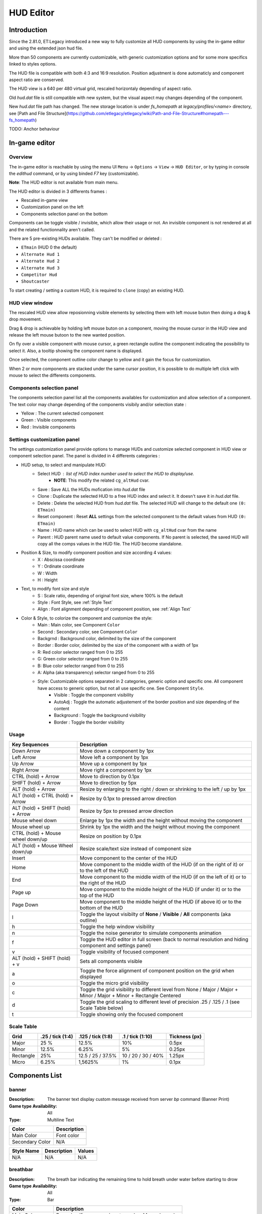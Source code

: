 ===================
HUD Editor
===================

Introduction
^^^^^^^^^^^^
Since the 2.81.0, ET:Legacy introduced a new way to fully customize all HUD components by using the in-game editor and using the extended json hud file.

More than 50 components are currently customizable, with generic customization options and for some more specifics linked to styles options.

The HUD file is compatible with both 4:3 and 16:9 resolution. Position adjustment is done automaticly and component aspect ratio are conserved.

The HUD view is a 640 per 480 virtual grid, rescaled horizontaly depending of aspect ratio.

Old `hud.dat` file is still compatible with new system, but the visual aspect may changes depending of the component.

New `hud.dat` file path has changed. The new storage location is under `fs_homepath` at `legacy/profiles/<name>` directory, see [Path and File Structure](https://github.com/etlegacy/etlegacy/wiki/Path-and-File-Structure#homepath---fs_homepath)

TODO: Anchor behaviour

In-game editor
^^^^^^^^^^^^^^
Overview
""""""""

The in-game editor is reachable by using the menu UI ``Menu`` -> ``Options`` -> ``View`` -> ``HUD Editor``,
or by typing in console the `edithud` command,
or by using binded `F7` key (customizable).

**Note**: The HUD editor is not available from main menu.

The HUD editor is divided in 3 differents frames : 

* Rescaled in-game view 
* Customization panel on the left
* Components selection panel on the bottom

Components can be toggle visible / invisible, which allow their usage or not. An invisible component is not rendered at all and the related functionnality aren't called.

There are 5 pre-existing HUDs available. They can't be modified or deleted :

* ``ETmain`` (HUD 0 the default)
* ``Alternate Hud 1``
* ``Alternate Hud 2``
* ``Alternate Hud 3``
* ``Competitor Hud``
* ``Shoutcaster``

To start creating / setting a custom HUD, it is required to ``clone`` (copy) an existing HUD.

HUD view window
""""""""""""""""""""""
The rescaled HUD view allow reposionning visible elements by selecting them with left mouse buton then doing a drag & drop movement.

Drag & drop is achievable by holding left mouse buton on a component, moving the mouse cursor in the HUD view and release the left mouse butoon to the new wanted position.

On fly over a visible component with mouse cursor, a green rectangle outline the component indicating the possibility to select it. Also, a tooltip showing the component name is displayed.

Once selected, the component outline color change to yellow and it gain the focus for customization.

When 2 or more components are stacked under the same cursor position, it is possible to do multiple left click with mouse to select the differents components.

Components selection panel
""""""""""""""""""""""""""
The components selection panel list all the components availables for customization and allow selection of a component.
The text color may change depending of the components visibily and/or selection state :

* Yellow : The current selected component
* Green  : Visible components
* Red    : Invisible components

Settings customization panel
""""""""""""""""""""""""""""
The settings customization panel provide options to manage HUDs and customize selected component in HUD view or component selection panel.
The panel is divided in 4 differents categories :

* HUD setup, to select and manipulate HUD:
	- Select HUD : list of HUD index number used to select the HUD to display/use.
		- **NOTE**: This modify the related ``cg_altHud`` cvar.
	- Save : Save ALL the HUDs mofication into `hud.dat` file
	- Clone : Duplicate the selected HUD to a free HUD index and select it. It doesn't save it in `hud.dat` file.
	- Delete : Delete the selected HUD from `hud.dat` file. The selected HUD will change to the default one ``(0: ETmain)``
	- Reset component : Reset **ALL** settings from the selected component to the default values from HUD ``(0: ETmain)``
	- Name : HUD name which can be used to select HUD with ``cg_altHud`` cvar from the name
        - Parent : HUD parent name used to default value components. If No parent is selected, the saved HUD will copy all the comps values in the HUD file. The HUD become standalone.
* Position & Size, to modify component position and size according 4 values:
	- X : Abscissa coordinate
	- Y : Ordinate coordinate
	- W : Width
	- H : Height
* Text, to modify font size and style
	- S : Scale ratio, depending of original font size, where 100% is the default
	- Style : Font Style, see :ref:`Style Text`
	- Align : Font alignment depending of component position, see :ref:`Align Text`
* Color & Style, to colorize the component and customize the style: 
	- Main : Main color, see Component ``Color``
	- Second : Secondary color, see Component ``Color``
	- Backgrnd : Background color, delimited by the size of the component
	- Border : Border color, delimited by the size of the component with a width of 1px
	- R: Red color selector ranged from 0 to 255
	- G: Green color selector ranged from 0 to 255
	- B: Blue color selector ranged from 0 to 255
	- A: Alpha (aka transparency) selector ranged from 0 to 255
	- Style: Customizable options separated in 2 categories, generic option and specific one. All component have access to generic option, but not all use specific one. See Component ``Style``.
		- Visible : Toggle the component visibility 
		- AutoAdj : Toggle the automatic adjustement of the border position and size depending of the content
		- Background : Toggle the background visibility
		- Border : Toggle the border visibility

Usage
"""""

+------------------------------------+----------------------------------------------------------------------------------------------------------------------+
| Key Sequences                      | Description                                                                                                          |
+====================================+======================================================================================================================+
| Down Arrow                         | Move down a component by 1px                                                                                         |
+------------------------------------+----------------------------------------------------------------------------------------------------------------------+
| Left Arrow                         | Move left a component by 1px                                                                                         |
+------------------------------------+----------------------------------------------------------------------------------------------------------------------+
| Up Arrow                           | Move up a component by 1px                                                                                           |
+------------------------------------+----------------------------------------------------------------------------------------------------------------------+
| Right Arrow                        | Move right a component by 1px                                                                                        |
+------------------------------------+----------------------------------------------------------------------------------------------------------------------+
| CTRL (hold) + Arrow                | Move to direction by 0.1px                                                                                           |
+------------------------------------+----------------------------------------------------------------------------------------------------------------------+
| SHIFT (hold) + Arrow               | Move to direction by 5px                                                                                             |
+------------------------------------+----------------------------------------------------------------------------------------------------------------------+
| ALT (hold) + Arrow                 | Resize by enlarging to the right / down or shrinking to the left / up by 1px                                         |
+------------------------------------+----------------------------------------------------------------------------------------------------------------------+
| ALT (hold) + CTRL (hold) + Arrow   | Resize by 0.1px to pressed arrow direction                                                                           |
+------------------------------------+----------------------------------------------------------------------------------------------------------------------+
| ALT (hold) + SHIFT (hold) + Arrow  | Resize by 5px to pressed arrow direction                                                                             |
+------------------------------------+----------------------------------------------------------------------------------------------------------------------+
| Mouse wheel down                   | Enlarge by 1px the width and the height without moving the component                                                 |
+------------------------------------+----------------------------------------------------------------------------------------------------------------------+
| Mouse wheel up                     | Shrink by 1px the width and the height without moving the component                                                  |
+------------------------------------+----------------------------------------------------------------------------------------------------------------------+
| CTRL (hold) + Mouse wheel down/up  | Resize on position by 0.1px                                                                                          |
+------------------------------------+----------------------------------------------------------------------------------------------------------------------+
| ALT (hold) + Mouse Wheel down/up   | Resize scale/text size instead of component size                                                                     |
+------------------------------------+----------------------------------------------------------------------------------------------------------------------+
| Insert                             | Move component to the center of the HUD                                                                              |
+------------------------------------+----------------------------------------------------------------------------------------------------------------------+
| Home                               | Move component to the middle width of the HUD (if on the right of it) or to the left of the HUD                      |
+------------------------------------+----------------------------------------------------------------------------------------------------------------------+
| End                                | Move component to the middle width of the HUD (if on the left of it) or to the right of the HUD                      |
+------------------------------------+----------------------------------------------------------------------------------------------------------------------+
| Page up                            | Move component to the middle height of the HUD (if under it) or to the top of the HUD                                |
+------------------------------------+----------------------------------------------------------------------------------------------------------------------+
| Page Down                          | Move component to the middle height of the HUD (if above it) or to the bottom of the HUD                             |
+------------------------------------+----------------------------------------------------------------------------------------------------------------------+
| l                                  | Toggle the layout visibilty of **None** / **Visible** / **All** components (aka outline)                             |
+------------------------------------+----------------------------------------------------------------------------------------------------------------------+
| h                                  | Toggle the help window visibility                                                                                    |
+------------------------------------+----------------------------------------------------------------------------------------------------------------------+
| n                                  | Toggle the noise generator to simulate components animation                                                          |
+------------------------------------+----------------------------------------------------------------------------------------------------------------------+
| f                                  | Toggle the HUD editor in full screen (back to normal resolution and hiding component and settings panel)             |
+------------------------------------+----------------------------------------------------------------------------------------------------------------------+
| v                                  | Toggle visibility of focused component                                                                               |
+------------------------------------+----------------------------------------------------------------------------------------------------------------------+
| ALT (hold) + SHIFT (hold) + v      | Sets all components visible                                                                                          |
+------------------------------------+----------------------------------------------------------------------------------------------------------------------+
| a                                  | Toggle the force alignment of component position on the grid when displayed                                          |
+------------------------------------+----------------------------------------------------------------------------------------------------------------------+
| o                                  | Toggle the micro grid visibility                                                                                     |
+------------------------------------+----------------------------------------------------------------------------------------------------------------------+
| c                                  | Toggle the grid visibility to different level from None / Major / Major + Minor / Major + Minor + Rectangle Centered |
+------------------------------------+----------------------------------------------------------------------------------------------------------------------+
| d                                  | Toggle the grid scaling to different level of precision .25 / .125 / .1 (see Scale Table below)                      |
+------------------------------------+----------------------------------------------------------------------------------------------------------------------+
| t                                  | Toggle showing only the focused component                                                                            |
+------------------------------------+----------------------------------------------------------------------------------------------------------------------+

Scale Table
"""""""""""

+-----------+--------------------+---------------------+---------------------+------------------------------------------------------------------------------+
| Grid      | .25 / tick (1:4)   | .125 / tick (1:8)   | .1 / tick (1:10)    | Tickness (px)                                                                |
+===========+====================+=====================+=====================+==============================================================================+
| Major     | 25 %               | 12.5%               | 10%                 | 0.5px                                                                        |
+-----------+--------------------+---------------------+---------------------+------------------------------------------------------------------------------+
| Minor     | 12.5%              | 6.25%               | 5%                  | 0.25px                                                                       |
+-----------+--------------------+---------------------+---------------------+------------------------------------------------------------------------------+
| Rectangle | 25%                | 12.5 / 25 / 37.5%   | 10 / 20 / 30 / 40%  | 1.25px                                                                       |
+-----------+--------------------+---------------------+---------------------+------------------------------------------------------------------------------+
| Micro     | 6.25%              | 1,5625%             | 1%                  | 0.1px                                                                        |
+-----------+--------------------+---------------------+---------------------+------------------------------------------------------------------------------+

Components List
^^^^^^^^^^^^^^^

banner
""""""

:Description: The banner text display custom message received from server `bp` command (Banner Print)

:Game type Availability: All

:Type: Multiline Text

+-----------------------+-------------------------------------------------------------------------------------------------------------+
| Color                 | Description                                                                                                 |
+=======================+=============================================================================================================+
| Main Color            | Font color                                                                                                  |
+-----------------------+-------------------------------------------------------------------------------------------------------------+
| Secondary Color       | N/A                                                                                                         |
+-----------------------+-------------------------------------------------------------------------------------------------------------+

+-----------------------+----------------------------------------------------------------------------------------------------+--------+
| Style Name            | Description                                                                                        | Values |
+=======================+====================================================================================================+========+
| N/A                   | N/A                                                                                                | N/A    |
+-----------------------+----------------------------------------------------------------------------------------------------+--------+

breathbar
"""""""""

:Description: The breath bar indicating the remaining time to hold breath under water before starting to drow

:Game type Availability: All

:Type: Bar

+-----------------------+-------------------------------------------------------------------------------------------------------------+
| Color                 | Description                                                                                                 |
+=======================+=============================================================================================================+
| Main Color            | Bar color. If ``Lerp Color`` is set, used as Max value color                                                |
+-----------------------+-------------------------------------------------------------------------------------------------------------+
| Secondary Color       | Bar Min color if ``Lerp Color`` is set                                                                      |
+-----------------------+-------------------------------------------------------------------------------------------------------------+

+-----------------------+----------------------------------------------------------------------------------------------------+--------+
| Style Name            | Description                                                                                        | Values |
+=======================+====================================================================================================+========+
| Left                  | Move maximum on left. If ``Vertical`` is set, maximum is on top. Ignored if ``Center`` is set      | 1      |
+-----------------------+----------------------------------------------------------------------------------------------------+--------+
| Center                | The minimum start from the center of the bar and is filled to both of the opposite direction       | 2      |
+-----------------------+----------------------------------------------------------------------------------------------------+--------+
| Vertical              | Change the bar orientation vertically                                                              | 4      |
+-----------------------+----------------------------------------------------------------------------------------------------+--------+
| No Alpha              | Unused                                                                                             | 8      |
+-----------------------+----------------------------------------------------------------------------------------------------+--------+
| Bar Bckgrnd           | Draw background color for the bar only. The color is set by ``Background Color``                   | 16     |
+-----------------------+----------------------------------------------------------------------------------------------------+--------+
| X0 Y5                 | Avoid the 5px margin on X. Applied if ``Bar Bckgrnd`` is set                                       | 32     |
+-----------------------+----------------------------------------------------------------------------------------------------+--------+
| X0 Y0                 | Avoid the 5px margin on X and Y. Applied if ``Bar Bckgrnd`` is set                                 | 64     |
+-----------------------+----------------------------------------------------------------------------------------------------+--------+
| Lerp Color            | Gradient the color alpha depending of ``Main Color`` and ``Secondary Color``                       | 128    |
+-----------------------+----------------------------------------------------------------------------------------------------+--------+
| Bar Border            | Draw the bar border with a thickness of 2px. Overwritted if ``Border Tiny`` is set                 | 256    |
+-----------------------+----------------------------------------------------------------------------------------------------+--------+
| Border Tiny           | Reduce the bar border thickness to 1px. Applied if ``Bar Border`` is set                           | 512    |
+-----------------------+----------------------------------------------------------------------------------------------------+--------+
| Decor                 | Draw the decor outlining the bar                                                                   | 1024   |
+-----------------------+----------------------------------------------------------------------------------------------------+--------+
| Icon                  | Draw the icon depending of ``Left`` and ``Vertical`` values set                                    | 2048   |
+-----------------------+----------------------------------------------------------------------------------------------------+--------+

breathtext
""""""""""

:Description: The breath text in "%" indicating the remaining time to hold breath under water before starting to drow   

:Game type Availability: All

:Type: Text

+-----------------------+-------------------------------------------------------------------------------------------------------------+
| Color                 | Description                                                                                                 |
+=======================+=============================================================================================================+
| Main Color            | Font color                                                                                                  |
+-----------------------+-------------------------------------------------------------------------------------------------------------+
| Secondary Color       | N/A                                                                                                         |
+-----------------------+-------------------------------------------------------------------------------------------------------------+

+-----------------------+----------------------------------------------------------------------------------------------------+--------+
| Style Name            | Description                                                                                        | Values |
+=======================+====================================================================================================+========+
| Draw Suffix           | Draw the % Suffix                                                                                  | 1      |
+-----------------------+----------------------------------------------------------------------------------------------------+--------+

centerprint
"""""""""""

:Description: The center text display custom or kill/revive message received from server `cp` command (Center Print)

:Game type Availability: All

:Type: Multiline Text

+-----------------------+-------------------------------------------------------------------------------------------------------------+
| Color                 | Description                                                                                                 |
+=======================+=============================================================================================================+
| Main Color            | Font color                                                                                                  |
+-----------------------+-------------------------------------------------------------------------------------------------------------+
| Secondary Color       | N/A                                                                                                         |
+-----------------------+-------------------------------------------------------------------------------------------------------------+

+-----------------------+----------------------------------------------------------------------------------------------------+--------+
| Style Name            | Description                                                                                        | Values |
+=======================+====================================================================================================+========+
| N/A                   | N/A                                                                                                | N/A    |
+-----------------------+----------------------------------------------------------------------------------------------------+--------+

chat
""""

:Description: Meow

:Game type Availability: All

:Type: Specific

+-----------------------+-------------------------------------------------------------------------------------------------------------+
| Color                 | Description                                                                                                 |
+=======================+=============================================================================================================+
| Main Color            | Font color                                                                                                  |
+-----------------------+-------------------------------------------------------------------------------------------------------------+
| Secondary Color       | N/A                                                                                                         |
+-----------------------+-------------------------------------------------------------------------------------------------------------+

+-----------------------+----------------------------------------------------------------------------------------------------+--------+
| Style Name            | Description                                                                                        | Values |
+=======================+====================================================================================================+========+
| No Team Flag          | Toggle team flag visibility next to the chat line                                                  | 1      |
+-----------------------+----------------------------------------------------------------------------------------------------+--------+

compass
"""""""

:Description: The minimap indicating players/objectives position, players quick chat call, wounded players

:Game type Availability: All

:Type: Specific

+-----------------------+-------------------------------------------------------------------------------------------------------------+
| Color                 | Description                                                                                                 |
+=======================+=============================================================================================================+
| Main Color            | N/A                                                                                                         |
+-----------------------+-------------------------------------------------------------------------------------------------------------+
| Secondary Color       | N/A                                                                                                         |
+-----------------------+-------------------------------------------------------------------------------------------------------------+

+-----------------------+----------------------------------------------------------------------------------------------------+--------+
| Style Name            | Description                                                                                        | Values |
+=======================+====================================================================================================+========+
| Square                | Change the compass shape to square                                                                 | 1      |
+-----------------------+----------------------------------------------------------------------------------------------------+--------+
| Draw Item             | Draw item icon (objective carriable) on compass                                                    | 2      |
+-----------------------+----------------------------------------------------------------------------------------------------+--------+
| Draw Sec Obj          | Draw secondary objective on compass                                                                | 4      |
+-----------------------+----------------------------------------------------------------------------------------------------+--------+
| Draw Prim Obj         | Draw primary objective on compass                                                                  | 8      |
+-----------------------+----------------------------------------------------------------------------------------------------+--------+
| Decor                 | Draw the compass border decor. Not available with ``Square`` compass                               | 16     |
+-----------------------+----------------------------------------------------------------------------------------------------+--------+
| Direction             | Draw the red arrow pointing to the cardinal pointing direction                                     | 32     |
+-----------------------+----------------------------------------------------------------------------------------------------+--------+
| Cardinal Pts          | Draw the cardinal points with tick with circle compass and N, W, S, E letter with squared compass  | 64     |
+-----------------------+----------------------------------------------------------------------------------------------------+--------+
| Always Draw           | Always draw the compass even if the full map is draw on display                                    | 128    |
+-----------------------+----------------------------------------------------------------------------------------------------+--------+

crosshair
"""""""""

:Description: The crosshair used to aim at something, such as ground, sky, tree, bullet and so on

:Game type Availability: All

:Type: Specific

+-----------------------+-------------------------------------------------------------------------------------------------------------+
| Color                 | Description                                                                                                 |
+=======================+=============================================================================================================+
| Main Color            | Crosshair main part                                                                                         |
+-----------------------+-------------------------------------------------------------------------------------------------------------+
| Secondary Color       | Crosshair secondary (alternate) part                                                                        |
+-----------------------+-------------------------------------------------------------------------------------------------------------+

+-----------------------+----------------------------------------------------------------------------------------------------+--------+
| Style Name            | Description                                                                                        | Values |
+=======================+====================================================================================================+========+
| Pulse                 | Enlarge the crosshair main part depending of aim spread                                            | 1      |
+-----------------------+----------------------------------------------------------------------------------------------------+--------+
| Pulse Alt             | Enlarge the crosshair secondary part depending of aim spread                                       | 2      |
+-----------------------+----------------------------------------------------------------------------------------------------+--------+
| Dynamic Color         | Change the crosshair main part color depending of player health                                    | 4      |
+-----------------------+----------------------------------------------------------------------------------------------------+--------+
| Dynamic Color Alt     | Change the crosshair secondary part color depending of player health                               | 8      |
+-----------------------+----------------------------------------------------------------------------------------------------+--------+

crosshairbar
""""""""""""

:Description: The health bar of the aimed entity, such as player, vehicules, breakable, and so on 

:Game type Availability: All

:Type: Bar

+-----------------------+-------------------------------------------------------------------------------------------------------------+
| Color                 | Description                                                                                                 |
+=======================+=============================================================================================================+
| Main Color            | Bar color. If ``Lerp Color`` is set, used as Max value color. Ignored if ``Dynamic Color`` is set           |
+-----------------------+-------------------------------------------------------------------------------------------------------------+
| Secondary Color       | Bar Min color if ``Lerp Color`` is set. Ignored if ``Dynamic Color`` is set                                 |
+-----------------------+-------------------------------------------------------------------------------------------------------------+

+-----------------------+----------------------------------------------------------------------------------------------------+--------+
| Style Name            | Description                                                                                        | Values |
+=======================+====================================================================================================+========+
| Class                 | Toggle class icon visibility of targeted player                                                    | 1      |
+-----------------------+----------------------------------------------------------------------------------------------------+--------+
| Rank                  | Toggle rank icon visibility of targeted player                                                     | 2      |
+-----------------------+----------------------------------------------------------------------------------------------------+--------+
| Prestige              | Toggle prestige icon visibility of targeted player                                                 | 4      |
+-----------------------+----------------------------------------------------------------------------------------------------+--------+
| Left                  | Move maximum on left. If ``Vertical`` is set, maximum is on top. Ignored if ``Center`` is set      | 8      |
+-----------------------+----------------------------------------------------------------------------------------------------+--------+
| Center                | The minimum start from the center of the bar and is filled to both of the opposite direction       | 16     |
+-----------------------+----------------------------------------------------------------------------------------------------+--------+
| Vertical              | Change the bar orientation vertically                                                              | 32     |
+-----------------------+----------------------------------------------------------------------------------------------------+--------+
| No Alpha              | Unused                                                                                             | 64     |
+-----------------------+----------------------------------------------------------------------------------------------------+--------+
| Bar Bckgrnd           | Draw background color for the bar only. The color is set by ``Background Color``                   | 128    |
+-----------------------+----------------------------------------------------------------------------------------------------+--------+
| X0 Y5                 | Avoid the 5px margin on X. Applied if ``Bar Bckgrnd`` is set                                       | 256    |
+-----------------------+----------------------------------------------------------------------------------------------------+--------+
| X0 Y0                 | Avoid the 5px margin on X and Y. Applied if ``Bar Bckgrnd`` is set                                 | 512    |
+-----------------------+----------------------------------------------------------------------------------------------------+--------+
| Lerp Color            | Gradient the color alpha depending of ``Main Color`` and ``Secondary Color``                       | 1024   |
+-----------------------+----------------------------------------------------------------------------------------------------+--------+
| Bar Border            | Draw the bar border with a thickness of 2px. Overwritted if ``Border Tiny`` is set                 | 2048   |
+-----------------------+----------------------------------------------------------------------------------------------------+--------+
| Border Tiny           | Reduce the bar border thickness to 1px. Applied if ``Bar Border`` is set                           | 4096   |
+-----------------------+----------------------------------------------------------------------------------------------------+--------+
| Decor                 | Draw the decor outlining the bar                                                                   | 8192   |
+-----------------------+----------------------------------------------------------------------------------------------------+--------+
| Icon                  | Draw the icon depending of ``Left`` and ``Vertical`` values set                                    | 16384  |
+-----------------------+----------------------------------------------------------------------------------------------------+--------+
| Dynamic Color         | Gradient the text color depending of player HP: White (>100) yellow (>66) orange (> 33) red (>0)   | 32768  |
+-----------------------+----------------------------------------------------------------------------------------------------+--------+

crosshairtext
"""""""""""""

:Description: The name of the aimed entity, such as player, vehicules, breakable, and so on

:Game type Availability: All

:Type: Text

+-----------------------+-------------------------------------------------------------------------------------------------------------+
| Color                 | Description                                                                                                 |
+=======================+=============================================================================================================+
| Main Color            | Font color                                                                                                  |
+-----------------------+-------------------------------------------------------------------------------------------------------------+
| Secondary Color       | N/A                                                                                                         |
+-----------------------+-------------------------------------------------------------------------------------------------------------+

+-----------------------+----------------------------------------------------------------------------------------------------+--------+
| Style Name            | Description                                                                                        | Values |
+=======================+====================================================================================================+========+
| Full Color            | Color the targeted entity name in it custom color instead of white                                 | 1      |
+-----------------------+----------------------------------------------------------------------------------------------------+--------+
| Explosive Owner       | Display the team owner of deployed dynamite / landmines / satchel                                  | 2      |
+-----------------------+----------------------------------------------------------------------------------------------------+--------+

cursorhints
"""""""""""

:Description: The icon indicating interraction with near entity, such as construcible, door, cabinet, and so on

:Game type Availability: All

:Type: Specific

+-----------------------+-------------------------------------------------------------------------------------------------------------+
| Color                 | Description                                                                                                 |
+=======================+=============================================================================================================+
| Main Color            | N/A                                                                                                         |
+-----------------------+-------------------------------------------------------------------------------------------------------------+
| Secondary Color       | N/A                                                                                                         |
+-----------------------+-------------------------------------------------------------------------------------------------------------+

+-----------------------+----------------------------------------------------------------------------------------------------+--------+
| Style Name            | Description                                                                                        | Values |
+=======================+====================================================================================================+========+
| Size Pulse            | Increase/decrease the icon size. Ignored if ``Strobe Pulse`` is set                                | 1      |
+-----------------------+----------------------------------------------------------------------------------------------------+--------+
| Strobe Pulse          | Increase the icon size until max and reset back to initial size. Overwrite ``Size Pulse`` if set   | 2      |
+-----------------------+----------------------------------------------------------------------------------------------------+--------+
| Alpha Pulse           | Fade in/out the icon alpha                                                                         | 4      |
+-----------------------+----------------------------------------------------------------------------------------------------+--------+

cursorhintsbar
""""""""""""""

:Description: The bar used to display the current health / tick percentage of the aimed construction / arming / disarming target

:Game type Availability: All

:Type: Bar

+-----------------------+-------------------------------------------------------------------------------------------------------------+
| Color                 | Description                                                                                                 |
+=======================+=============================================================================================================+
| Main Color            | N/A                                                                                                         |
+-----------------------+-------------------------------------------------------------------------------------------------------------+
| Secondary Color       | N/A                                                                                                         |
+-----------------------+-------------------------------------------------------------------------------------------------------------+

+-----------------------+----------------------------------------------------------------------------------------------------+--------+
| Style Name            | Description                                                                                        | Values |
+=======================+====================================================================================================+========+
| Left                  | Move maximum on left. If ``Vertical`` is set, maximum is on top. Ignored if ``Center`` is set      | 1      |
+-----------------------+----------------------------------------------------------------------------------------------------+--------+
| Center                | The minimum start from the center of the bar and is filled to both of the opposite direction       | 2      |
+-----------------------+----------------------------------------------------------------------------------------------------+--------+
| Vertical              | Change the bar orientation vertically                                                              | 4      |
+-----------------------+----------------------------------------------------------------------------------------------------+--------+
| No Alpha              | Unused                                                                                             | 8      |
+-----------------------+----------------------------------------------------------------------------------------------------+--------+
| Bar Bckgrnd           | Draw background color for the bar only. The color is set by ``Background Color``                   | 16     |
+-----------------------+----------------------------------------------------------------------------------------------------+--------+
| X0 Y5                 | Avoid the 5px margin on X. Applied if ``Bar Bckgrnd`` is set                                       | 32     |
+-----------------------+----------------------------------------------------------------------------------------------------+--------+
| X0 Y0                 | Avoid the 5px margin on X and Y. Applied if ``Bar Bckgrnd`` is set                                 | 64     |
+-----------------------+----------------------------------------------------------------------------------------------------+--------+
| Lerp Color            | Gradient the color alpha depending of ``Main Color`` and ``Secondary Color``                       | 128    |
+-----------------------+----------------------------------------------------------------------------------------------------+--------+
| Bar Border            | Draw the bar border with a thickness of 2px. Overwritted if ``Border Tiny`` is set                 | 256    |
+-----------------------+----------------------------------------------------------------------------------------------------+--------+
| Border Tiny           | Reduce the bar border thickness to 1px. Applied if ``Bar Border`` is set                           | 512    |
+-----------------------+----------------------------------------------------------------------------------------------------+--------+
| Decor                 | Draw the decor outlining the bar                                                                   | 1024   |
+-----------------------+----------------------------------------------------------------------------------------------------+--------+
| Icon                  | Draw the icon depending of ``Left`` and ``Vertical`` values set                                    | 2048   |
+-----------------------+----------------------------------------------------------------------------------------------------+--------+

cursorhintstext
"""""""""""""""
:Description: The text of the remaining percentage of construction / arming / disarming target. Suffixed with "%"

:Game type Availability: All

:Type: Text

+-----------------------+-------------------------------------------------------------------------------------------------------------+
| Color                 | Description                                                                                                 |
+=======================+=============================================================================================================+
| Main Color            | Font color                                                                                                  |
+-----------------------+-------------------------------------------------------------------------------------------------------------+
| Secondary Color       | N/A                                                                                                         |
+-----------------------+-------------------------------------------------------------------------------------------------------------+

+-----------------------+----------------------------------------------------------------------------------------------------+--------+
| Style Name            | Description                                                                                        | Values |
+=======================+====================================================================================================+========+
| Draw Suffix           | Draw the % Suffix                                                                                  | 1      |
+-----------------------+----------------------------------------------------------------------------------------------------+--------+

demotext
""""""""

:Description: The text of the current demo or replay record state

:Game type Availability: All

:Type: Text

+-----------------------+-------------------------------------------------------------------------------------------------------------+
| Color                 | Description                                                                                                 |
+=======================+=============================================================================================================+
| Main Color            | Font color                                                                                                  |
+-----------------------+-------------------------------------------------------------------------------------------------------------+
| Secondary Color       | N/A                                                                                                         |
+-----------------------+-------------------------------------------------------------------------------------------------------------+

+-----------------------+----------------------------------------------------------------------------------------------------+--------+
| Style Name            | Description                                                                                        | Values |
+=======================+====================================================================================================+========+
| Details               | Print a more detailled string containing file name and size of the current demo/audio recorded     | 1      |
+-----------------------+----------------------------------------------------------------------------------------------------+--------+

disconnect
""""""""""

:Description: The icon and text displayed when the connection between client and server has been interrupted

:Game type Availability: All

:Type: Specific

+-----------------------+-------------------------------------------------------------------------------------------------------------+
| Color                 | Description                                                                                                 |
+=======================+=============================================================================================================+
| Main Color            | Font color                                                                                                  |
+-----------------------+-------------------------------------------------------------------------------------------------------------+
| Secondary Color       | N/A                                                                                                         |
+-----------------------+-------------------------------------------------------------------------------------------------------------+

+-----------------------+----------------------------------------------------------------------------------------------------+--------+
| Style Name            | Description                                                                                        | Values |
+=======================+====================================================================================================+========+
| No Text               | Toggle string visibility "Connection Interrupted" when client loast connection to server           | 1      |
+-----------------------+----------------------------------------------------------------------------------------------------+--------+

fireteam
""""""""

:Description: The window listing the current players states in the joined fireteam

:Game type Availability: All

:Type: Specific

+-----------------------+-------------------------------------------------------------------------------------------------------------+
| Color                 | Description                                                                                                 |
+=======================+=============================================================================================================+
| Main Color            | Font color                                                                                                  |
+-----------------------+-------------------------------------------------------------------------------------------------------------+
| Secondary Color       | N/A                                                                                                         |
+-----------------------+-------------------------------------------------------------------------------------------------------------+

+-----------------------+----------------------------------------------------------------------------------------------------+--------+
| Style Name            | Description                                                                                        | Values |
+=======================+====================================================================================================+========+
| Latched Class         | Draw the team mate selected class on next respawn if different from the current one                | 1      |
+-----------------------+----------------------------------------------------------------------------------------------------+--------+
| No Header             | Toggle header visibility (frame with fireteam name)                                                | 2      |
+-----------------------+----------------------------------------------------------------------------------------------------+--------+
| Colorless Name        | Color player name color to white or full color                                                     | 4      |
+-----------------------+----------------------------------------------------------------------------------------------------+--------+
| Status Color Name     | Color player name depending of status (White: Alive / Yellow: Wounded / Red: Dead)                 | 8      |
+-----------------------+----------------------------------------------------------------------------------------------------+--------+
| Status Color Row      | Color player row depending of his status (White: Alive / Yellow: Wounded / Red: Dead)              | 16     |
+-----------------------+----------------------------------------------------------------------------------------------------+--------+

followtext
""""""""""

:Description: The text and icon used to display the current spected / followed player name, team and rank

:Game type Availability: All

:Type: Multiline Text

+-----------------------+-------------------------------------------------------------------------------------------------------------+
| Color                 | Description                                                                                                 |
+=======================+=============================================================================================================+
| Main Color            | Font color                                                                                                  |
+-----------------------+-------------------------------------------------------------------------------------------------------------+
| Secondary Color       | N/A                                                                                                         |
+-----------------------+-------------------------------------------------------------------------------------------------------------+

+-----------------------+----------------------------------------------------------------------------------------------------+--------+
| Style Name            | Description                                                                                        | Values |
+=======================+====================================================================================================+========+
| No Countdown          | Hide deployement countdown                                                                         | 1      |
+-----------------------+----------------------------------------------------------------------------------------------------+--------+

fps
"""

:Description: The text indicating the number of procedeed frame per second by the client

:Game type Availability: All

:Type: Text

+-----------------------+-------------------------------------------------------------------------------------------------------------+
| Color                 | Description                                                                                                 |
+=======================+=============================================================================================================+
| Main Color            | Font color                                                                                                  |
+-----------------------+-------------------------------------------------------------------------------------------------------------+
| Secondary Color       | N/A                                                                                                         |
+-----------------------+-------------------------------------------------------------------------------------------------------------+

+-----------------------+----------------------------------------------------------------------------------------------------+--------+
| Style Name            | Description                                                                                        | Values |
+=======================+====================================================================================================+========+
| N/A                   | N/A                                                                                                | N/A    |
+-----------------------+----------------------------------------------------------------------------------------------------+--------+

healthbar
"""""""""

:Description: The player health bar. At 0, the player is wounded

:Game type Availability: All

:Type: Bar

+-----------------------+-------------------------------------------------------------------------------------------------------------+
| Color                 | Description                                                                                                 |
+=======================+=============================================================================================================+
| Main Color            | Bar color. If ``Lerp Color`` is set, used as Max value color. Ignored if ``Dynamic Color`` is set           |
+-----------------------+-------------------------------------------------------------------------------------------------------------+
| Secondary Color       | Bar Min color if ``Lerp Color`` is set Ignored if ``Dynamic Color`` is set                                  |
+-----------------------+-------------------------------------------------------------------------------------------------------------+

+-----------------------+----------------------------------------------------------------------------------------------------+--------+
| Style Name            | Description                                                                                        | Values |
+=======================+====================================================================================================+========+
| Left                  | Move maximum on left. If ``Vertical`` is set, maximum is on top. Ignored if ``Center`` is set      | 1      |
+-----------------------+----------------------------------------------------------------------------------------------------+--------+
| Center                | The minimum start from the center of the bar and is filled to both of the opposite direction       | 2      |
+-----------------------+----------------------------------------------------------------------------------------------------+--------+
| Vertical              | Change the bar orientation vertically                                                              | 4      |
+-----------------------+----------------------------------------------------------------------------------------------------+--------+
| No Alpha              | Unused                                                                                             | 8      |
+-----------------------+----------------------------------------------------------------------------------------------------+--------+
| Bar Bckgrnd           | Draw background color for the bar only. The color is set by ``Background Color``                   | 16     |
+-----------------------+----------------------------------------------------------------------------------------------------+--------+
| X0 Y5                 | Avoid the 5px margin on X. Applied if ``Bar Bckgrnd`` is set                                       | 32     |
+-----------------------+----------------------------------------------------------------------------------------------------+--------+
| X0 Y0                 | Avoid the 5px margin on X and Y. Applied if ``Bar Bckgrnd`` is set                                 | 64     |
+-----------------------+----------------------------------------------------------------------------------------------------+--------+
| Lerp Color            | Gradient the color alpha depending of ``Main Color`` and ``Secondary Color``                       | 128    |
+-----------------------+----------------------------------------------------------------------------------------------------+--------+
| Bar Border            | Draw the bar border with a thickness of 2px. Overwritted if ``Border Tiny`` is set                 | 256    |
+-----------------------+----------------------------------------------------------------------------------------------------+--------+
| Border Tiny           | Reduce the bar border thickness to 1px. Applied if ``Bar Border`` is set                           | 512    |
+-----------------------+----------------------------------------------------------------------------------------------------+--------+
| Decor                 | Draw the decor outlining the bar                                                                   | 1024   |
+-----------------------+----------------------------------------------------------------------------------------------------+--------+
| Icon                  | Draw the icon depending of ``Left`` and ``Vertical`` values set                                    | 2048   |
+-----------------------+----------------------------------------------------------------------------------------------------+--------+
| Needle                | Draw a needle indicating extra bonus health from medics counts in team                             | 4096   |
+-----------------------+----------------------------------------------------------------------------------------------------+--------+
| Dynamic Color         | Gradient the text color depending of player HP: White (>100) yellow (>66) orange (> 33) red (>0)   | 8192   |
+-----------------------+----------------------------------------------------------------------------------------------------+--------+

healthtext
""""""""""

:Description: The player health numeric value. Suffixed with "HP"

:Game type Availability: All

:Type: Text

+-----------------------+-------------------------------------------------------------------------------------------------------------+
| Color                 | Description                                                                                                 |
+=======================+=============================================================================================================+
| Main Color            | Font color                                                                                                  |
+-----------------------+-------------------------------------------------------------------------------------------------------------+
| Secondary Color       | N/A                                                                                                         |
+-----------------------+-------------------------------------------------------------------------------------------------------------+

+-----------------------+----------------------------------------------------------------------------------------------------+--------+
| Style Name            | Description                                                                                        | Values |
+=======================+====================================================================================================+========+
| Dynamic Color         | Gradient the text color depending of player HP: White (>100) yellow (>66) orange (> 33) red (>0)   | 1      |
+-----------------------+----------------------------------------------------------------------------------------------------+--------+
| Draw Suffix           | Draw the HP Suffix                                                                                 | 2      |
+-----------------------+----------------------------------------------------------------------------------------------------+--------+

hudhead
"""""""

:Description: The head of the incarnate caractere. The animation depend of the player action and states

:Game type Availability: All

:Type: Specific

+-----------------------+-------------------------------------------------------------------------------------------------------------+
| Color                 | Description                                                                                                 |
+=======================+=============================================================================================================+
| Main Color            | N/A                                                                                                         |
+-----------------------+-------------------------------------------------------------------------------------------------------------+
| Secondary Color       | N/A                                                                                                         |
+-----------------------+-------------------------------------------------------------------------------------------------------------+

+-----------------------+----------------------------------------------------------------------------------------------------+--------+
| Style Name            | Description                                                                                        | Values |
+=======================+====================================================================================================+========+
| N/A                   | N/A                                                                                                | N/A    |
+-----------------------+----------------------------------------------------------------------------------------------------+--------+

lagometer
"""""""""

:Description: Display graphic showing how unplayable the game is depending of player or server connection

:Game type Availability: All

:Type: Specific

+-----------------------+-------------------------------------------------------------------------------------------------------------+
| Color                 | Description                                                                                                 |
+=======================+=============================================================================================================+
| Main Color            | Font color                                                                                                  |
+-----------------------+-------------------------------------------------------------------------------------------------------------+
| Secondary Color       | N/A                                                                                                         |
+-----------------------+-------------------------------------------------------------------------------------------------------------+

+-----------------------+----------------------------------------------------------------------------------------------------+--------+
| Style Name            | Description                                                                                        | Values |
+=======================+====================================================================================================+========+
| N/A                   | N/A                                                                                                | N/A    |
+-----------------------+----------------------------------------------------------------------------------------------------+--------+

limbotext
"""""""""

:Description: The text indicating player is wounded/dead, waiting for a medic or not and display remaining spawn time

:Game type Availability: All

:Type: Multiline Text

+-----------------------+-------------------------------------------------------------------------------------------------------------+
| Color                 | Description                                                                                                 |
+=======================+=============================================================================================================+
| Main Color            | Font color                                                                                                  |
+-----------------------+-------------------------------------------------------------------------------------------------------------+
| Secondary Color       | N/A                                                                                                         |
+-----------------------+-------------------------------------------------------------------------------------------------------------+

+-----------------------+----------------------------------------------------------------------------------------------------+--------+
| Style Name            | Description                                                                                        | Values |
+=======================+====================================================================================================+========+
| No Wounded Msg        | Toggle string visibility "You are wounded and waiting for a medic"                                 | 1      |
+-----------------------+----------------------------------------------------------------------------------------------------+--------+

livesleft
"""""""""

:Description: Indicate the number of lives left in Last Man Standing game type (LMS). Doesn't show on other game types.

:Game type Availability: Last Man Standing

:Type: Specific

+-----------------------+-------------------------------------------------------------------------------------------------------------+
| Color                 | Description                                                                                                 |
+=======================+=============================================================================================================+
| Main Color            | N/A                                                                                                         |
+-----------------------+-------------------------------------------------------------------------------------------------------------+
| Secondary Color       | N/A                                                                                                         |
+-----------------------+-------------------------------------------------------------------------------------------------------------+

+-----------------------+----------------------------------------------------------------------------------------------------+--------+
| Style Name            | Description                                                                                        | Values |
+=======================+====================================================================================================+========+
| N/A                   | N/A                                                                                                | N/A    |
+-----------------------+----------------------------------------------------------------------------------------------------+--------+

localtime
"""""""""

:Description: The text indicating the current time at client location 

:Game type Availability: All

:Type: Text

+-----------------------+-------------------------------------------------------------------------------------------------------------+
| Color                 | Description                                                                                                 |
+=======================+=============================================================================================================+
| Main Color            | Font color                                                                                                  |
+-----------------------+-------------------------------------------------------------------------------------------------------------+
| Secondary Color       | N/A                                                                                                         |
+-----------------------+-------------------------------------------------------------------------------------------------------------+

+-----------------------+----------------------------------------------------------------------------------------------------+--------+
| Style Name            | Description                                                                                        | Values |
+=======================+====================================================================================================+========+
| Second                | Toggle seconds visibility                                                                          | 1      |
+-----------------------+----------------------------------------------------------------------------------------------------+--------+
| 12 Hours              | Change hours time format between 24 or 12 suffixed by AM / PM                                      | 2      |
+-----------------------+----------------------------------------------------------------------------------------------------+--------+


missilecamera
"""""""""""""

:Description: The window showing missile heading view until impact or explosion

:Game type Availability: All

:Type: Specific

+-----------------------+-------------------------------------------------------------------------------------------------------------+
| Color                 | Description                                                                                                 |
+=======================+=============================================================================================================+
| Main Color            | N/A                                                                                                         |
+-----------------------+-------------------------------------------------------------------------------------------------------------+
| Secondary Color       | N/A                                                                                                         |
+-----------------------+-------------------------------------------------------------------------------------------------------------+

+-----------------------+----------------------------------------------------------------------------------------------------+--------+
| Style Name            | Description                                                                                        | Values |
+=======================+====================================================================================================+========+
| N/A                   | N/A                                                                                                | N/A    |
+-----------------------+----------------------------------------------------------------------------------------------------+--------+

objectives
""""""""""

:Description: The icons tracking objectives status, depending of the teams holding/stealing/dropping it

:Game type Availability: All

:Type: Specific

+-----------------------+-------------------------------------------------------------------------------------------------------------+
| Color                 | Description                                                                                                 |
+=======================+=============================================================================================================+
| Main Color            | N/A                                                                                                         |
+-----------------------+-------------------------------------------------------------------------------------------------------------+
| Secondary Color       | N/A                                                                                                         |
+-----------------------+-------------------------------------------------------------------------------------------------------------+

+-----------------------+----------------------------------------------------------------------------------------------------+--------+
| Style Name            | Description                                                                                        | Values |
+=======================+====================================================================================================+========+
| N/A                   | N/A                                                                                                | N/A    |
+-----------------------+----------------------------------------------------------------------------------------------------+--------+

objectivetext
"""""""""""""

:Description: The text displaying the nearest Point Of Interest description

:Game type Availability: All

:Type: Multiline Text

+-----------------------+-------------------------------------------------------------------------------------------------------------+
| Color                 | Description                                                                                                 |
+=======================+=============================================================================================================+
| Main Color            | Font color                                                                                                  |
+-----------------------+-------------------------------------------------------------------------------------------------------------+
| Secondary Color       | N/A                                                                                                         |
+-----------------------+-------------------------------------------------------------------------------------------------------------+

+-----------------------+----------------------------------------------------------------------------------------------------+--------+
| Style Name            | Description                                                                                        | Values |
+=======================+====================================================================================================+========+
| N/A                   | N/A                                                                                                | N/A    |
+-----------------------+----------------------------------------------------------------------------------------------------+--------+

ping
""""

:Description: The text indicating the delay for communicate between client and server (implicitly in ms)

:Game type Availability: All

:Type: Text

+-----------------------+-------------------------------------------------------------------------------------------------------------+
| Color                 | Description                                                                                                 |
+=======================+=============================================================================================================+
| Main Color            | Font color                                                                                                  |
+-----------------------+-------------------------------------------------------------------------------------------------------------+
| Secondary Color       | N/A                                                                                                         |
+-----------------------+-------------------------------------------------------------------------------------------------------------+

+-----------------------+----------------------------------------------------------------------------------------------------+--------+
| Style Name            | Description                                                                                        | Values |
+=======================+====================================================================================================+========+
| N/A                   | N/A                                                                                                | N/A    |
+-----------------------+----------------------------------------------------------------------------------------------------+--------+

pmitemsbig
""""""""""

:Description: The text and icon indicating ranking/skill/prestige gain up

:Game type Availability: All

:Type: Specific

+-----------------------+-------------------------------------------------------------------------------------------------------------+
| Color                 | Description                                                                                                 |
+=======================+=============================================================================================================+
| Main Color            | Font color                                                                                                  |
+-----------------------+-------------------------------------------------------------------------------------------------------------+
| Secondary Color       | N/A                                                                                                         |
+-----------------------+-------------------------------------------------------------------------------------------------------------+

+-----------------------+----------------------------------------------------------------------------------------------------+--------+
| Style Name            | Description                                                                                        | Values |
+=======================+====================================================================================================+========+
| No Skill              | Filter out skill up message                                                                        | 1      |
+-----------------------+----------------------------------------------------------------------------------------------------+--------+
| No Rank               | Filter out rank up message                                                                         | 2      |
+-----------------------+----------------------------------------------------------------------------------------------------+--------+
| No Prestige           | Filter out prestige gain message                                                                   | 4      |
+-----------------------+----------------------------------------------------------------------------------------------------+--------+

popupmessages
"""""""""""""

:Description: The pop-up list feed for objectives/kill/connection/dynamites/mines/constructions states or custom message.

**Note**: This component is available in 3 distincts components, allowing to display different list feed independatly.

:Game type Availability: All

:Type: Specific

+-----------------------+-------------------------------------------------------------------------------------------------------------+
| Color                 | Description                                                                                                 |
+=======================+=============================================================================================================+
| Main Color            | Font color                                                                                                  |
+-----------------------+-------------------------------------------------------------------------------------------------------------+
| Secondary Color       | N/A                                                                                                         |
+-----------------------+-------------------------------------------------------------------------------------------------------------+

+-----------------------+----------------------------------------------------------------------------------------------------+--------+
| Style Name            | Description                                                                                        | Values |
+=======================+====================================================================================================+========+
| No Connect            | Filter out connection / deconnection message                                                       | 1      |
+-----------------------+----------------------------------------------------------------------------------------------------+--------+
| No TeamJoin           | Filter out player join allies / axis / spectator team                                              | 2      |
+-----------------------+----------------------------------------------------------------------------------------------------+--------+
| No Mission            | Filter out objectives messages                                                                     | 4      |
+-----------------------+----------------------------------------------------------------------------------------------------+--------+
| No Pickup             | Filter out item pickup messages                                                                    | 8      |
+-----------------------+----------------------------------------------------------------------------------------------------+--------+
| No Death              | Filter out death messages                                                                          | 16     |
+-----------------------+----------------------------------------------------------------------------------------------------+--------+
| Weapon Icon           | Draw weapon used to kill someone instead of a text describing the means of death                   | 32     |
+-----------------------+----------------------------------------------------------------------------------------------------+--------+
| Alt Weap Icons        | Draw weapon icon without outline. Applied if ``Weapon Icon`` is set                                | 64     |
+-----------------------+----------------------------------------------------------------------------------------------------+--------+
| Swap V<->K            | Swap the victim and killer name text. Applied if ``Weapon Icon`` is set                            | 128    |
+-----------------------+----------------------------------------------------------------------------------------------------+--------+
| Force Colors          | Force the font color by using defined ``Main Color``                                               | 256    |
+-----------------------+----------------------------------------------------------------------------------------------------+--------+
| Scroll Down           | Toggle pop-up appearance beginning from Up or Bottom                                               | 512    |
+-----------------------+----------------------------------------------------------------------------------------------------+--------+

powerups
""""""""

:Description: The icon indicating player invulnerability, under adrealine, disguised or carrying objective

:Game type Availability: All

:Type: Specific

+-----------------------+-------------------------------------------------------------------------------------------------------------+
| Color                 | Description                                                                                                 |
+=======================+=============================================================================================================+
| Main Color            | N/A                                                                                                         |
+-----------------------+-------------------------------------------------------------------------------------------------------------+
| Secondary Color       | N/A                                                                                                         |
+-----------------------+-------------------------------------------------------------------------------------------------------------+

+-----------------------+----------------------------------------------------------------------------------------------------+--------+
| Style Name            | Description                                                                                        | Values |
+=======================+====================================================================================================+========+
| N/A                   | N/A                                                                                                | N/A    |
+-----------------------+----------------------------------------------------------------------------------------------------+--------+

ranktext
""""""""

:Description: The player rank mini name (Trigram) depending of the team (Axis / Allies)

:Game type Availability: All

:Type: Text

+-----------------------+-------------------------------------------------------------------------------------------------------------+
| Color                 | Description                                                                                                 |
+=======================+=============================================================================================================+
| Main Color            | Font color                                                                                                  |
+-----------------------+-------------------------------------------------------------------------------------------------------------+
| Secondary Color       | N/A                                                                                                         |
+-----------------------+-------------------------------------------------------------------------------------------------------------+

+-----------------------+----------------------------------------------------------------------------------------------------+--------+
| Style Name            | Description                                                                                        | Values |
+=======================+====================================================================================================+========+
| N/A                   | N/A                                                                                                | N/A    |
+-----------------------+----------------------------------------------------------------------------------------------------+--------+

reinforcement
"""""""""""""

:Description: The text indicating the remaining time before next respawn

:Game type Availability: All

:Type: Text

+-----------------------+-------------------------------------------------------------------------------------------------------------+
| Color                 | Description                                                                                                 |
+=======================+=============================================================================================================+
| Main Color            | Font color                                                                                                  |
+-----------------------+-------------------------------------------------------------------------------------------------------------+
| Secondary Color       | N/A                                                                                                         |
+-----------------------+-------------------------------------------------------------------------------------------------------------+

+-----------------------+----------------------------------------------------------------------------------------------------+--------+
| Style Name            | Description                                                                                        | Values |
+=======================+====================================================================================================+========+
| N/A                   | N/A                                                                                                | N/A    |
+-----------------------+----------------------------------------------------------------------------------------------------+--------+


roundtimer
""""""""""

:Description: The text indicating the remaining time before end of the map/round

:Game type Availability: All

:Type: Text

+-----------------------+-------------------------------------------------------------------------------------------------------------+
| Color                 | Description                                                                                                 |
+=======================+=============================================================================================================+
| Main Color            | Font color                                                                                                  |
+-----------------------+-------------------------------------------------------------------------------------------------------------+
| Secondary Color       | N/A                                                                                                         |
+-----------------------+-------------------------------------------------------------------------------------------------------------+

+-----------------------+----------------------------------------------------------------------------------------------------+--------+
| Style Name            | Description                                                                                        | Values |
+=======================+====================================================================================================+========+
| Simple                | Don't show reinforcement and enemy spaw timer next to round timer                                  | 1      |
+-----------------------+----------------------------------------------------------------------------------------------------+--------+

scPlayerListAllies
""""""""""""""""""

:Description: The list containing allies player status, used in shoutcaster mod to display up to 6 axis players

:Game type Availability: Shoutcaster only

:Type: Specific

+-----------------------+-------------------------------------------------------------------------------------------------------------+
| Color                 | Description                                                                                                 |
+=======================+=============================================================================================================+
| Main Color            | Font color                                                                                                  |
+-----------------------+-------------------------------------------------------------------------------------------------------------+
| Secondary Color       | Health Bar Color                                                                                            |
+-----------------------+-------------------------------------------------------------------------------------------------------------+

+-----------------------+----------------------------------------------------------------------------------------------------+--------+
| Style Name            | Description                                                                                        | Values |
+=======================+====================================================================================================+========+
| N/A                   | N/A                                                                                                | N/A    |
+-----------------------+----------------------------------------------------------------------------------------------------+--------+

scPlayerListAxis
""""""""""""""""

:Description: The list containing axis player status, used in shoutcaster mod to display up to 6 axis players

:Game type Availability: Shoutcaster only

:Type: Specific

+-----------------------+-------------------------------------------------------------------------------------------------------------+
| Color                 | Description                                                                                                 |
+=======================+=============================================================================================================+
| Main Color            | Font color                                                                                                  |
+-----------------------+-------------------------------------------------------------------------------------------------------------+
| Secondary Color       | Health Bar Color                                                                                            |
+-----------------------+-------------------------------------------------------------------------------------------------------------+

+-----------------------+----------------------------------------------------------------------------------------------------+--------+
| Style Name            | Description                                                                                        | Values |
+=======================+====================================================================================================+========+
| N/A                   | N/A                                                                                                | N/A    |
+-----------------------+----------------------------------------------------------------------------------------------------+--------+

scTeamNamesAllies
"""""""""""""""""

:Description: The banner text contaning custom name for allies team

:Game type Availability: Shoutcaster only

:Type: Text

+-----------------------+-------------------------------------------------------------------------------------------------------------+
| Color                 | Description                                                                                                 |
+=======================+=============================================================================================================+
| Main Color            | Font color                                                                                                  |
+-----------------------+-------------------------------------------------------------------------------------------------------------+
| Secondary Color       | Font shadow color                                                                                           |
+-----------------------+-------------------------------------------------------------------------------------------------------------+

+-----------------------+----------------------------------------------------------------------------------------------------+--------+
| Style Name            | Description                                                                                        | Values |
+=======================+====================================================================================================+========+
| N/A                   | N/A                                                                                                | N/A    |
+-----------------------+----------------------------------------------------------------------------------------------------+--------+

scTeamNamesAxis
"""""""""""""""

:Description: The banner text contaning custom name for axis team

:Game type Availability: Shoutcaster only

:Type: Text

+-----------------------+-------------------------------------------------------------------------------------------------------------+
| Color                 | Description                                                                                                 |
+=======================+=============================================================================================================+
| Main Color            | Font color                                                                                                  |
+-----------------------+-------------------------------------------------------------------------------------------------------------+
| Secondary Color       | Font shadow color                                                                                           |
+-----------------------+-------------------------------------------------------------------------------------------------------------+

+-----------------------+----------------------------------------------------------------------------------------------------+--------+
| Style Name            | Description                                                                                        | Values |
+=======================+====================================================================================================+========+
| N/A                   | N/A                                                                                                | N/A    |
+-----------------------+----------------------------------------------------------------------------------------------------+--------+

snapshot
""""""""

:Description: Debug information indicating server time, last spapshot number and number of server commmand received

:Game type Availability: All

:Type: Multiline Text

+-----------------------+-------------------------------------------------------------------------------------------------------------+
| Color                 | Description                                                                                                 |
+=======================+=============================================================================================================+
| Main Color            | Font color                                                                                                  |
+-----------------------+-------------------------------------------------------------------------------------------------------------+
| Secondary Color       | N/A                                                                                                         |
+-----------------------+-------------------------------------------------------------------------------------------------------------+

+-----------------------+----------------------------------------------------------------------------------------------------+--------+
| Style Name            | Description                                                                                        | Values |
+=======================+====================================================================================================+========+
| N/A                   | N/A                                                                                                | N/A    |
+-----------------------+----------------------------------------------------------------------------------------------------+--------+

spawntimer
""""""""""

:Description: Indicate the estimated remaining time before enemy respawn. The timer is set with `cg_sharetimertext` cvar

:Game type Availability: All

:Type: Text

+-----------------------+-------------------------------------------------------------------------------------------------------------+
| Color                 | Description                                                                                                 |
+=======================+=============================================================================================================+
| Main Color            | Font color                                                                                                  |
+-----------------------+-------------------------------------------------------------------------------------------------------------+
| Secondary Color       | N/A                                                                                                         |
+-----------------------+-------------------------------------------------------------------------------------------------------------+

+-----------------------+----------------------------------------------------------------------------------------------------+--------+
| Style Name            | Description                                                                                        | Values |
+=======================+====================================================================================================+========+
| N/A                   | N/A                                                                                                | N/A    |
+-----------------------+----------------------------------------------------------------------------------------------------+--------+

spectatorstatus
"""""""""""""""

:Description: The text indicating if player is in spectator/freecam/weaponcam mod

:Game type Availability: All

:Type: Text

+-----------------------+-------------------------------------------------------------------------------------------------------------+
| Color                 | Description                                                                                                 |
+=======================+=============================================================================================================+
| Main Color            | Font color                                                                                                  |
+-----------------------+-------------------------------------------------------------------------------------------------------------+
| Secondary Color       | N/A                                                                                                         |
+-----------------------+-------------------------------------------------------------------------------------------------------------+

+-----------------------+----------------------------------------------------------------------------------------------------+--------+
| Style Name            | Description                                                                                        | Values |
+=======================+====================================================================================================+========+
| N/A                   | N/A                                                                                                | N/A    |
+-----------------------+----------------------------------------------------------------------------------------------------+--------+

spectatortext
"""""""""""""

:Description: The text indicating instruction for opening limbo/multiview or key usage for following players

:Game type Availability: All

:Type: Multiline Text

+-----------------------+-------------------------------------------------------------------------------------------------------------+
| Color                 | Description                                                                                                 |
+=======================+=============================================================================================================+
| Main Color            | Font color                                                                                                  |
+-----------------------+-------------------------------------------------------------------------------------------------------------+
| Secondary Color       | N/A                                                                                                         |
+-----------------------+-------------------------------------------------------------------------------------------------------------+

+-----------------------+----------------------------------------------------------------------------------------------------+--------+
| Style Name            | Description                                                                                        | Values |
+=======================+====================================================================================================+========+
| N/A                   | N/A                                                                                                | N/A    |
+-----------------------+----------------------------------------------------------------------------------------------------+--------+

speed
"""""

:Description: The player speed movement exprimed in Unit / Metric / Imperial unit per second. Sufixed UPS / KPS / MPS

:Game type Availability: All

:Type: Multiline Text

+-----------------------+-------------------------------------------------------------------------------------------------------------+
| Color                 | Description                                                                                                 |
+=======================+=============================================================================================================+
| Main Color            | Font color                                                                                                  |
+-----------------------+-------------------------------------------------------------------------------------------------------------+
| Secondary Color       | N/A                                                                                                         |
+-----------------------+-------------------------------------------------------------------------------------------------------------+

+-----------------------+----------------------------------------------------------------------------------------------------+--------+
| Style Name            | Description                                                                                        | Values |
+=======================+====================================================================================================+========+
| Max Speed             | Show maximum reached speed visibility                                                              | 1      |
+-----------------------+----------------------------------------------------------------------------------------------------+--------+

sprinttext
""""""""""

:Description: The sprint text in "%" indicating the remaining endurance to sprint. At 0, sprint is not possible

:Game type Availability: All

:Type: Text

+-----------------------+-------------------------------------------------------------------------------------------------------------+
| Color                 | Description                                                                                                 |
+=======================+=============================================================================================================+
| Main Color            | Font color                                                                                                  |
+-----------------------+-------------------------------------------------------------------------------------------------------------+
| Secondary Color       | N/A                                                                                                         |
+-----------------------+-------------------------------------------------------------------------------------------------------------+

+-----------------------+----------------------------------------------------------------------------------------------------+--------+
| Style Name            | Description                                                                                        | Values |
+=======================+====================================================================================================+========+
| Draw Suffix           | Draw the % Suffix                                                                                  | 1      |
+-----------------------+----------------------------------------------------------------------------------------------------+--------+

staminabar
""""""""""

:Description: The endurance bar indicating the remaining sprint availability. Also drained by jump

:Game type Availability: All

:Type: Bar

+-----------------------+-------------------------------------------------------------------------------------------------------------+
| Color                 | Description                                                                                                 |
+=======================+=============================================================================================================+
| Main Color            | Bar color. If ``Lerp Color`` is set, used as Max value color                                                |
+-----------------------+-------------------------------------------------------------------------------------------------------------+
| Secondary Color       | Bar Min color if ``Lerp Color`` is set                                                                      |
+-----------------------+-------------------------------------------------------------------------------------------------------------+

+-----------------------+----------------------------------------------------------------------------------------------------+--------+
| Style Name            | Description                                                                                        | Values |
+=======================+====================================================================================================+========+
| Left                  | Move maximum on left. If ``Vertical`` is set, maximum is on top. Ignored if ``Center`` is set      | 1      |
+-----------------------+----------------------------------------------------------------------------------------------------+--------+
| Center                | The minimum start from the center of the bar and is filled to both of the opposite direction       | 2      |
+-----------------------+----------------------------------------------------------------------------------------------------+--------+
| Vertical              | Change the bar orientation vertically                                                              | 4      |
+-----------------------+----------------------------------------------------------------------------------------------------+--------+
| No Alpha              | Unused                                                                                             | 8      |
+-----------------------+----------------------------------------------------------------------------------------------------+--------+
| Bar Bckgrnd           | Draw background color for the bar only. The color is set by ``Background Color``                   | 16     |
+-----------------------+----------------------------------------------------------------------------------------------------+--------+
| X0 Y5                 | Avoid the 5px margin on X. Applied if ``Bar Bckgrnd`` is set                                       | 32     |
+-----------------------+----------------------------------------------------------------------------------------------------+--------+
| X0 Y0                 | Avoid the 5px margin on X and Y. Applied if ``Bar Bckgrnd`` is set                                 | 64     |
+-----------------------+----------------------------------------------------------------------------------------------------+--------+
| Lerp Color            | Gradient the color alpha depending of ``Main Color`` and ``Secondary Color``                       | 128    |
+-----------------------+----------------------------------------------------------------------------------------------------+--------+
| Bar Border            | Draw the bar border with a thickness of 2px. Overwritted if ``Border Tiny`` is set                 | 256    |
+-----------------------+----------------------------------------------------------------------------------------------------+--------+
| Border Tiny           | Reduce the bar border thickness to 1px. Applied if ``Bar Border`` is set                           | 512    |
+-----------------------+----------------------------------------------------------------------------------------------------+--------+
| Decor                 | Draw the decor outlining the bar                                                                   | 1024   |
+-----------------------+----------------------------------------------------------------------------------------------------+--------+
| Icon                  | Draw the icon depending of ``Left`` and ``Vertical`` values set                                    | 2048   |
+-----------------------+----------------------------------------------------------------------------------------------------+--------+

stats
"""""

:Description: Banner displaying player stats (Kill, Death, Self Kill, Damage Given, Damage received) and status

:Game type Availability: Demo replay and Shoutcaster

:Type: Specific

+-----------------------+-------------------------------------------------------------------------------------------------------------+
| Color                 | Description                                                                                                 |
+=======================+=============================================================================================================+
| Main Color            | Font color                                                                                                  |
+-----------------------+-------------------------------------------------------------------------------------------------------------+
| Secondary Color       | N/A                                                                                                         |
+-----------------------+-------------------------------------------------------------------------------------------------------------+

+-----------------------+----------------------------------------------------------------------------------------------------+--------+
| Style Name            | Description                                                                                        | Values |
+=======================+====================================================================================================+========+
| N/A                   | N/A                                                                                                | N/A    |
+-----------------------+----------------------------------------------------------------------------------------------------+--------+

statsdisplay
""""""""""""

:Description: The skill level for current class, battle sense and light (heavy for tank and nested-MG) weapon skill

:Game type Availability: All

:Type: Specific

+-----------------------+-------------------------------------------------------------------------------------------------------------+
| Color                 | Description                                                                                                 |
+=======================+=============================================================================================================+
| Main Color            | Font color                                                                                                  |
+-----------------------+-------------------------------------------------------------------------------------------------------------+
| Secondary Color       | N/A                                                                                                         |
+-----------------------+-------------------------------------------------------------------------------------------------------------+

+-----------------------+----------------------------------------------------------------------------------------------------+--------+
| Style Name            | Description                                                                                        | Values |
+=======================+====================================================================================================+========+
| Column                | Display skills rank in column format with skill icons and skill levels above it                    | 1      |
+-----------------------+----------------------------------------------------------------------------------------------------+--------+

votetext
""""""""

:Description: The text related to the current pending vote, asking for casting a reponse and/or showing vote status

:Game type Availability: All

:Type: Multiline Text

+-----------------------+-------------------------------------------------------------------------------------------------------------+
| Color                 | Description                                                                                                 |
+=======================+=============================================================================================================+
| Main Color            | Font color                                                                                                  |
+-----------------------+-------------------------------------------------------------------------------------------------------------+
| Secondary Color       | N/A                                                                                                         |
+-----------------------+-------------------------------------------------------------------------------------------------------------+

+-----------------------+----------------------------------------------------------------------------------------------------+--------+
| Style Name            | Description                                                                                        | Values |
+=======================+====================================================================================================+========+
| Complaint             | Toggle complaint proposal text visibility on player getting team killed                            | 1      |
+-----------------------+----------------------------------------------------------------------------------------------------+--------+

warmuptext
""""""""""

:Description: The warmup status text indicating current loaded server configuration and action to do before match begin

:Game type Availability: All

:Type: Multiline Text

+-----------------------+-------------------------------------------------------------------------------------------------------------+
| Color                 | Description                                                                                                 |
+=======================+=============================================================================================================+
| Main Color            | Font color                                                                                                  |
+-----------------------+-------------------------------------------------------------------------------------------------------------+
| Secondary Color       | N/A                                                                                                         |
+-----------------------+-------------------------------------------------------------------------------------------------------------+

+-----------------------+----------------------------------------------------------------------------------------------------+--------+
| Style Name            | Description                                                                                        | Values |
+=======================+====================================================================================================+========+
| N/A                   | N/A                                                                                                | N/A    |
+-----------------------+----------------------------------------------------------------------------------------------------+--------+

warmuptitle
"""""""""""

:Description: The warmup count down or status before match begin

:Game type Availability: All

:Type: Multiline Text

+-----------------------+-------------------------------------------------------------------------------------------------------------+
| Color                 | Description                                                                                                 |
+=======================+=============================================================================================================+
| Main Color            | Font color                                                                                                  |
+-----------------------+-------------------------------------------------------------------------------------------------------------+
| Secondary Color       | N/A                                                                                                         |
+-----------------------+-------------------------------------------------------------------------------------------------------------+

+-----------------------+----------------------------------------------------------------------------------------------------+--------+
| Style Name            | Description                                                                                        | Values |
+=======================+====================================================================================================+========+
| N/A                   | N/A                                                                                                | N/A    |
+-----------------------+----------------------------------------------------------------------------------------------------+--------+

weaponammo
""""""""""

:Description: The current weapon amount of ammo in clip/reserve

:Game type Availability: All

:Type: Text

+-----------------------+-------------------------------------------------------------------------------------------------------------+
| Color                 | Description                                                                                                 |
+=======================+=============================================================================================================+
| Main Color            | Font color                                                                                                  |
+-----------------------+-------------------------------------------------------------------------------------------------------------+
| Secondary Color       | N/A                                                                                                         |
+-----------------------+-------------------------------------------------------------------------------------------------------------+

+-----------------------+----------------------------------------------------------------------------------------------------+--------+
| Style Name            | Description                                                                                        | Values |
+=======================+====================================================================================================+========+
| Dynamic Color         | Gradient the text color depending of weapon ammo left in clip/reserve                              | 1      |
+-----------------------+----------------------------------------------------------------------------------------------------+--------+

weaponchargebar
"""""""""""""""

:Description: The weapon usage capability, drained depending of class and weapon usage

:Game type Availability: All

:Type: Bar

+-----------------------+-------------------------------------------------------------------------------------------------------------+
| Color                 | Description                                                                                                 |
+=======================+=============================================================================================================+
| Main Color            | Bar color. If ``Lerp Color`` is set, used as Max value color                                                |
+-----------------------+-------------------------------------------------------------------------------------------------------------+
| Secondary Color       | Bar Min color if ``Lerp Color`` is set                                                                      |
+-----------------------+-------------------------------------------------------------------------------------------------------------+

+-----------------------+----------------------------------------------------------------------------------------------------+--------+
| Style Name            | Description                                                                                        | Values |
+=======================+====================================================================================================+========+
| Left                  | Move maximum on left. If ``Vertical`` is set, maximum is on top. Ignored if ``Center`` is set      | 1      |
+-----------------------+----------------------------------------------------------------------------------------------------+--------+
| Center                | The minimum start from the center of the bar and is filled to both of the opposite direction       | 2      |
+-----------------------+----------------------------------------------------------------------------------------------------+--------+
| Vertical              | Change the bar orientation vertically                                                              | 4      |
+-----------------------+----------------------------------------------------------------------------------------------------+--------+
| No Alpha              | Unused                                                                                             | 8      |
+-----------------------+----------------------------------------------------------------------------------------------------+--------+
| Bar Bckgrnd           | Draw background color for the bar only. The color is set by ``Background Color``                   | 16     |
+-----------------------+----------------------------------------------------------------------------------------------------+--------+
| X0 Y5                 | Avoid the 5px margin on X. Applied if ``Bar Bckgrnd`` is set                                       | 32     |
+-----------------------+----------------------------------------------------------------------------------------------------+--------+
| X0 Y0                 | Avoid the 5px margin on X and Y. Applied if ``Bar Bckgrnd`` is set                                 | 64     |
+-----------------------+----------------------------------------------------------------------------------------------------+--------+
| Lerp Color            | Gradient the color alpha depending of ``Main Color`` and ``Secondary Color``                       | 128    |
+-----------------------+----------------------------------------------------------------------------------------------------+--------+
| Bar Border            | Draw the bar border with a thickness of 2px. Overwritted if ``Border Tiny`` is set                 | 256    |
+-----------------------+----------------------------------------------------------------------------------------------------+--------+
| Border Tiny           | Reduce the bar border thickness to 1px. Applied if ``Bar Border`` is set                           | 512    |
+-----------------------+----------------------------------------------------------------------------------------------------+--------+
| Decor                 | Draw the decor outlining the bar                                                                   | 1024   |
+-----------------------+----------------------------------------------------------------------------------------------------+--------+
| Icon                  | Draw the icon depending of ``Left`` and ``Vertical`` values set                                    | 2048   |
+-----------------------+----------------------------------------------------------------------------------------------------+--------+
| Needle                | Draw a needle indicating minimum stamina required to use the weapon                                | 4096   |
+-----------------------+----------------------------------------------------------------------------------------------------+--------+

weaponchargetext
""""""""""""""""

:Description: The weapon charge text in "%" indicating the remaining weapon usage capability

:Game type Availability: All

:Type: Text

+-----------------------+-------------------------------------------------------------------------------------------------------------+
| Color                 | Description                                                                                                 |
+=======================+=============================================================================================================+
| Main Color            | Font color                                                                                                  |
+-----------------------+-------------------------------------------------------------------------------------------------------------+
| Secondary Color       | N/A                                                                                                         |
+-----------------------+-------------------------------------------------------------------------------------------------------------+

+-----------------------+----------------------------------------------------------------------------------------------------+--------+
| Style Name            | Description                                                                                        | Values |
+=======================+====================================================================================================+========+
| Draw Suffix           | Draw the % Suffix                                                                                  | 1      |
+-----------------------+----------------------------------------------------------------------------------------------------+--------+

weaponicon
""""""""""

:Description: The icon of the current selected (in hand) weapon. Also display the overheat bar of the current weapon

:Game type Availability: All

:Type: Multiline Text

+-----------------------+-------------------------------------------------------------------------------------------------------------+
| Color                 | Description                                                                                                 |
+=======================+=============================================================================================================+
| Main Color            | Icon color                                                                                                  |
+-----------------------+-------------------------------------------------------------------------------------------------------------+
| Secondary Color       | N/A                                                                                                         |
+-----------------------+-------------------------------------------------------------------------------------------------------------+

+-----------------------+----------------------------------------------------------------------------------------------------+--------+
| Style Name            | Description                                                                                        | Values |
+=======================+====================================================================================================+========+
| Icon Flash            | Highlight the weapon icon in yellow while switching/reloading and in red while firing              | 1      |
+-----------------------+----------------------------------------------------------------------------------------------------+--------+
| Dynamic Heat Color    | Dynamicly color from yellow (0) to red (255) the current weapon heat                               | 2      |
+-----------------------+----------------------------------------------------------------------------------------------------+--------+

weaponstability
"""""""""""""""

:Description: The stability bar indicating the current aim spread applied to the weapon (from 0 to 255)

:Game type Availability: All

:Type: Bar

+-----------------------+-------------------------------------------------------------------------------------------------------------+
| Color                 | Description                                                                                                 |
+=======================+=============================================================================================================+
| Main Color            | Font color                                                                                                  |
+-----------------------+-------------------------------------------------------------------------------------------------------------+
| Secondary Color       | N/A                                                                                                         |
+-----------------------+-------------------------------------------------------------------------------------------------------------+

+-----------------------+----------------------------------------------------------------------------------------------------+--------+
| Style Name            | Description                                                                                        | Values |
+=======================+====================================================================================================+========+
| Always                | Draw the bar even if the weapon is not a scoped weapon                                             | 1      |
+-----------------------+----------------------------------------------------------------------------------------------------+--------+
| Left                  | Move maximum on left. If ``Vertical`` is set, maximum is on top. Ignored if ``Center`` is set      | 2      |
+-----------------------+----------------------------------------------------------------------------------------------------+--------+
| Center                | The minimum start from the center of the bar and is filled to both of the opposite direction       | 4      |
+-----------------------+----------------------------------------------------------------------------------------------------+--------+
| Vertical              | Change the bar orientation vertically                                                              | 8      |
+-----------------------+----------------------------------------------------------------------------------------------------+--------+
| No Alpha              | Unused                                                                                             | 16     |
+-----------------------+----------------------------------------------------------------------------------------------------+--------+
| Bar Bckgrnd           | Draw background color for the bar only. The color is set by ``Background Color``                   | 32     |
+-----------------------+----------------------------------------------------------------------------------------------------+--------+
| X0 Y5                 | Avoid the 5px margin on X. Applied if ``Bar Bckgrnd`` is set                                       | 64     |
+-----------------------+----------------------------------------------------------------------------------------------------+--------+
| X0 Y0                 | Avoid the 5px margin on X and Y. Applied if ``Bar Bckgrnd`` is set                                 | 128    |
+-----------------------+----------------------------------------------------------------------------------------------------+--------+
| Lerp Color            | Gradient the color alpha depending of ``Main Color`` and ``Secondary Color``                       | 256    |
+-----------------------+----------------------------------------------------------------------------------------------------+--------+
| Bar Border            | Draw the bar border with a thickness of 2px. Tickness value is overwritted if `Border Tiny` is set | 512    |
+-----------------------+----------------------------------------------------------------------------------------------------+--------+
| Border Tiny           | Reduce the bar border thickness to 1px. Applied if ``Bar Border`` is set                           | 1024   |
+-----------------------+----------------------------------------------------------------------------------------------------+--------+
| Decor                 | Draw the decor outlining the bar                                                                   | 2048   |
+-----------------------+----------------------------------------------------------------------------------------------------+--------+
| Icon                  | Draw the icon depending of ``Left`` and ``Vertical`` values set                                    | 4096   |
+-----------------------+----------------------------------------------------------------------------------------------------+--------+

xpgain
""""""

:Description: The gained player experience pop-up.

:Game type Availability: All

:Type: Specific

+-----------------------+-------------------------------------------------------------------------------------------------------------+
| Color                 | Description                                                                                                 |
+=======================+=============================================================================================================+
| Main Color            | Font color                                                                                                  |
+-----------------------+-------------------------------------------------------------------------------------------------------------+
| Secondary Color       | N/A                                                                                                         |
+-----------------------+-------------------------------------------------------------------------------------------------------------+

+-----------------------+----------------------------------------------------------------------------------------------------+--------+
| Style Name            | Description                                                                                        | Values |
+=======================+====================================================================================================+========+
| Scroll Down           | Toggle pop-up appearance beginning from Up or Bottom                                               | 1      |
+-----------------------+----------------------------------------------------------------------------------------------------+--------+
| No Reason             | Toggle XP gain message visility and draw skill icon + gain only                                    | 2      |
+-----------------------+----------------------------------------------------------------------------------------------------+--------+
| No Stack              | Don't merge message (expect for construction / repairing)                                          | 4      |
+-----------------------+----------------------------------------------------------------------------------------------------+--------+
| No XP Add Up          | Don't merge XP gain values for same message (expect for construction / repairing)                  | 8      |
+-----------------------+----------------------------------------------------------------------------------------------------+--------+

xptext
""""""

:Description: The total player experience numeric value. Suffixed with "XP"

:Game type Availability: All

:Type: Text

+-----------------------+-------------------------------------------------------------------------------------------------------------+
| Color                 | Description                                                                                                 |
+=======================+=============================================================================================================+
| Main Color            | Font color                                                                                                  |
+-----------------------+-------------------------------------------------------------------------------------------------------------+
| Secondary Color       | N/A                                                                                                         |
+-----------------------+-------------------------------------------------------------------------------------------------------------+

+-----------------------+----------------------------------------------------------------------------------------------------+--------+
| Style Name            | Description                                                                                        | Values |
+=======================+====================================================================================================+========+
| Draw Suffix           | Draw the XP Suffix                                                                                 | 1      |
+-----------------------+----------------------------------------------------------------------------------------------------+--------+

Annexe
^^^^^^

Options list
""""""""""""
+--------------------+-----------------------------------------------------------------------------------+-------------------------------------------------+
| Options            | Description                                                                       | Range                                           |
+====================+===================================================================================+=================================================+
| x                  | X coordinate                                                                      | 0 - 640 (visible grid limit, can be out ranged) |
+--------------------+-----------------------------------------------------------------------------------+-------------------------------------------------+
| y                  | Y coordinate                                                                      | 0 - 480 (visible grid limit, can be out ranged) |
+--------------------+-----------------------------------------------------------------------------------+-------------------------------------------------+
| w                  | Component Width                                                                   | 0 - 640 (visible grid limit, can be out ranged) |
+--------------------+-----------------------------------------------------------------------------------+-------------------------------------------------+
| h                  | Component Height                                                                  | 0 - 480 (visible grid limit, can be out ranged) |
+--------------------+-----------------------------------------------------------------------------------+-------------------------------------------------+
| visible            | Toggle component visibility                                                       | 0 - 1 (boolean)                                 |
+--------------------+-----------------------------------------------------------------------------------+-------------------------------------------------+
| style              | Customize component depending of his usage (if available)                         | See Style Section                               |
+--------------------+-----------------------------------------------------------------------------------+-------------------------------------------------+
| scale              | Change font scale where 100 is the default value (normalized)                     | 0 - 300 (recommanded range, can be out ranged)  |
+--------------------+-----------------------------------------------------------------------------------+-------------------------------------------------+
| colorMain          | Change either the font color (text component) or main component color (specific)  | See :ref:`Color Usage`                          |
+--------------------+-----------------------------------------------------------------------------------+-------------------------------------------------+
| colorSecondary     | Change secondary component color (specific, not available for text component)     | See :ref:`Color Usage`                          |
+--------------------+-----------------------------------------------------------------------------------+-------------------------------------------------+
| showBackGround     | Toggle background visibility                                                      | 0 - 1 (boolean)                                 |
+--------------------+-----------------------------------------------------------------------------------+-------------------------------------------------+
| colorBackground    | Change the component background color                                             | See :ref:`Color Usage`                          |
+--------------------+-----------------------------------------------------------------------------------+-------------------------------------------------+
| showBorder         | Toggle border visibility                                                          | 0 - 1 (boolean)                                 |
+--------------------+-----------------------------------------------------------------------------------+-------------------------------------------------+
| colorBorder        | Change the component border color                                                 | See :ref:`Color Usage`                          |
+--------------------+-----------------------------------------------------------------------------------+-------------------------------------------------+
| styleText          | Customize font style aspect (only available for component with text only)         | See :ref:`Style Text`                           |
+--------------------+-----------------------------------------------------------------------------------+-------------------------------------------------+
| alignText          | Customize font alignment position (only available for component with text only)   | See :ref:`Align Text`                           |
+--------------------+-----------------------------------------------------------------------------------+-------------------------------------------------+
| autoAdjust         | Adjust border and background size to component content (available for text only)  | 0 - 1 (boolean)                                 |
+--------------------+-----------------------------------------------------------------------------------+-------------------------------------------------+

Color Usage
"""""""""""

There are 3 formats to customize colors : 

+-------------+-----------------------------------------------------------------------------------------------+--------------------------------------------+
| Format      | Description                                                                                   | Values And Range                           |
+=============+===============================================================================================+============================================+
| Hexadecimal | RRGGBB[AA] => RR is Red value, GG is green value, BB is blue value and AA is alpha (optional) | 00 to FF (Double Hexa value)               |
+-------------+-----------------------------------------------------------------------------------------------+--------------------------------------------+
|             |                                                                                               | 0.0 to 1.0 color normalized (float)        |
| Decimal     | R G B [A]  => R is Red value, G is green value, B is blue value and A is alpha (optional)     | or                                         |
|             |                                                                                               | 0 to 255 color component (integer)         |
+-------------+-----------------------------------------------------------------------------------------------+--------------------------------------------+
|             |                                                                                               | "white"                                    |
|             |                                                                                               | "red"                                      |
|             |                                                                                               | "green"                                    |
|             |                                                                                               | "blue"                                     |
|             |                                                                                               | "yellow"                                   |
|             |                                                                                               | "magenta"                                  |
|             |                                                                                               | "cyan"                                     |
|             |                                                                                               | "orange"                                   |
|             |                                                                                               | "mdred"                                    |
| String      | Predefined color as string values with Alpha set to 1.0 (255)                                 | "mdgreen"                                  |
|             |                                                                                               | "dkgreen"                                  |
|             |                                                                                               | "mdcyan"                                   |
|             |                                                                                               | "mdyellow"                                 |
|             |                                                                                               | "mdorange"                                 |
|             |                                                                                               | "mdblue"                                   |
|             |                                                                                               | "ltgrey"                                   |
|             |                                                                                               | "mdgrey"                                   |
|             |                                                                                               | "dkgrey"                                   |
|             |                                                                                               | "black"                                    |
+-------------+-----------------------------------------------------------------------------------------------+--------------------------------------------+

Style Text
""""""""""

+-------------------+----------------------------------------------------------------------------------------------------------------------------+---------+
| Name              | Description                                                                                                                | Values  |
+===================+============================================================================================================================+=========+
| Normal            | Normal text                                                                                                                | 0       |
+-------------------+----------------------------------------------------------------------------------------------------------------------------+---------+
| Blink             | Blink the text with a period of 500ms                                                                                      | 1       |
+-------------------+----------------------------------------------------------------------------------------------------------------------------+---------+
| Pulse             | Pulse the text with a period of 200ms                                                                                      | 2       |
+-------------------+----------------------------------------------------------------------------------------------------------------------------+---------+
| Shawdowed         | Shawdow the text by printing a bottom offsetted extra black character behind the initial text                              | 3       |
+-------------------+----------------------------------------------------------------------------------------------------------------------------+---------+
| Outlined          | Outline the text by printing a top offsetted extra colored character in front the initial text                             | 4       |
+-------------------+----------------------------------------------------------------------------------------------------------------------------+---------+
| Outlined Shadowed | Outline and Shawdow the text                                                                                               | 5       |
+-------------------+----------------------------------------------------------------------------------------------------------------------------+---------+
| Shadowed More     | Bold more the shawdow effect                                                                                               | 6       |
+-------------------+----------------------------------------------------------------------------------------------------------------------------+---------+

Align Text
""""""""""""""

Elements contained in component are aligned horizontaly regarding the component size bound:

+---------+--------------------------------------------------------------------------------------------------------------------------------------+---------+
| Name    | Description                                                                                                                          | Values  |
+=========+======================================================================================================================================+=========+
| Left    | Align / start drawing elements in component to the left side                                                                         | 0       |
+---------+--------------------------------------------------------------------------------------------------------------------------------------+---------+
| Right   | Align / end drawing elements in component to the right side                                                                          | 1       |
+---------+--------------------------------------------------------------------------------------------------------------------------------------+---------+
| Center  | Center elements in component and keep equal margin on the left and on the right of the elements                                      | 2       |
+---------+--------------------------------------------------------------------------------------------------------------------------------------+---------+
| Center2 | Center elements in component, align element in left justify adjusted to the longest elements and keep equal margin on left and right | 3       |
+---------+--------------------------------------------------------------------------------------------------------------------------------------+---------+

